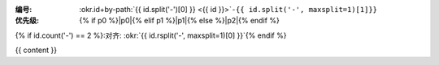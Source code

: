 :编号: :okr.id+by-path:`{{ id.split('-')[0] }} <{{ id }}>`\ ``-{{ id.split('-', maxsplit=1)[1]}}``
:优先级: {% if p0 %}|p0|{% elif p1 %}|p1|{% else %}|p2|{% endif %} 
{% if id.count('-') == 2 %}:对齐: :okr:`{{ id.rsplit('-', maxsplit=1)[0] }}`{% endif %}

.. list-table::
   :header-rows: 1
   :align: center
   :widths: auto

   * - Key Results
     - 估时
     - 进度
     - 分数

   {% for n in range(krs | length) %}
   * - {{ krs[n] }}
     - {% if hrs and hrs | length > n and hrs[n] != '_' %} {{ hrs[n] }} 小时 {% else %} ⁿ̷ₐ {% endif %}
     - {% if progs and progs | length > n and progs[n] != '_' %} |{{ progs[n]}}| {% else %} ⁿ̷ₐ {% endif %}
     - {% if scores and scores | length > n and scores[n] != '_' %} |{{ scores[n] }}| {% else %} ⁿ̷ₐ {% endif %}
   {% endfor %}

{{ content }}
